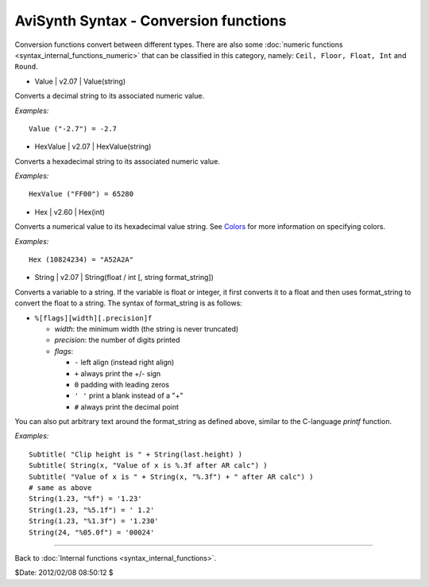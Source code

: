 
AviSynth Syntax - Conversion functions
======================================

Conversion functions convert between different types. There are also some
:doc:`numeric functions <syntax_internal_functions_numeric>` that can be classified in this category, namely: ``Ceil,
Floor, Float, Int`` and ``Round``.

-   Value   |   v2.07   |   Value(string)

Converts a decimal string to its associated numeric value.

*Examples:*
::

    Value ("-2.7") = -2.7

-   HexValue   |   v2.07   |   HexValue(string)

Converts a hexadecimal string to its associated numeric value.

*Examples:*
::

    HexValue ("FF00") = 65280

-   Hex   |   v2.60   |   Hex(int)

Converts a numerical value to its hexadecimal value string. See `Colors`_ for
more information on specifying colors.

*Examples:*
::

    Hex (10824234) = "A52A2A"

-   String   |   v2.07   |   String(float / int [, string format_string])

Converts a variable to a string. If the variable is float or integer, it
first converts it to a float and then uses format_string to convert the float
to a string. The syntax of format_string is as follows:

- ``%[flags][width][.precision]f``

  - *width*: the minimum width (the string is never truncated)
  - *precision*: the number of digits printed
  - *flags*:

    - ``-`` left align (instead right align)
    - ``+`` always print the +/- sign
    - ``0`` padding with leading zeros
    - ``' '`` print a blank instead of a "+"
    - ``#`` always print the decimal point

You can also put arbitrary text around the format_string as defined above, similar to the C-language *printf* function.

*Examples:*
::

    Subtitle( "Clip height is " + String(last.height) )
    Subtitle( String(x, "Value of x is %.3f after AR calc") )
    Subtitle( "Value of x is " + String(x, "%.3f") + " after AR calc") )
    # same as above
    String(1.23, "%f") = '1.23'
    String(1.23, "%5.1f") = ' 1.2'
    String(1.23, "%1.3f") = '1.230'
    String(24, "%05.0f") = '00024'

--------

Back to :doc:`Internal functions <syntax_internal_functions>`.

$Date: 2012/02/08 08:50:12 $

.. _Colors: http://avisynth.org/mediawiki/Colors
